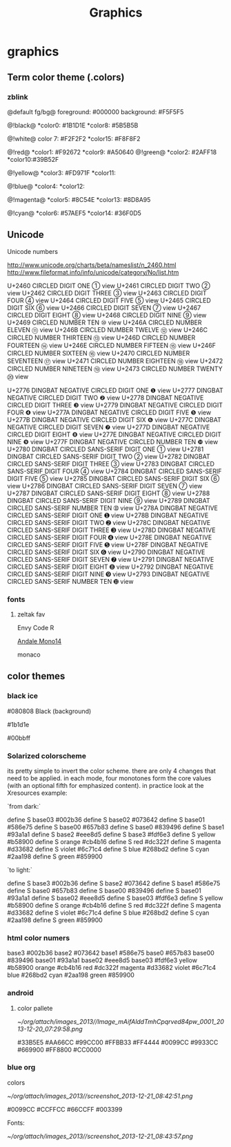 #+TITLE: Graphics

* graphics
** Term color theme (.colors)
*** zblink
 
@default fg/bg@
foreground: #000000
background: #F5F5F5
 
 @!black@
 *color0:  #1B1D1E
 *color8:  #5B5B5B

 @!white@ 
 color 7:  #F2F2F2
 *color15: #F8F8F2

@!red@
 *color1:  #F92672
 *color9:  #A50640
@!green@
 *color2:  #2AFF18
 *color10:#39B52F

@!yellow@
 *color3:  #FD971F
 *color11:  

@!blue@
 *color4: 
 *color12: 

@!magenta@
 *color5: #8C54E
 *color13: #8D8A95
 
@!cyan@
 *color6: #57AEF5
 *color14: #36F0D5
** Unicode
**** Unicode numbers
 http://www.unicode.org/charts/beta/nameslist/n_2460.html
 http://www.fileformat.info/info/unicode/category/No/list.htm


 U+2460	CIRCLED DIGIT ONE	①	view
 U+2461	CIRCLED DIGIT TWO	②	view
 U+2462	CIRCLED DIGIT THREE	③	view
 U+2463	CIRCLED DIGIT FOUR	④	view
 U+2464	CIRCLED DIGIT FIVE	⑤	view
 U+2465	CIRCLED DIGIT SIX	⑥	view
 U+2466	CIRCLED DIGIT SEVEN	⑦	view
 U+2467	CIRCLED DIGIT EIGHT	⑧	view
 U+2468	CIRCLED DIGIT NINE	⑨	view
 U+2469	CIRCLED NUMBER TEN	⑩	view
 U+246A	CIRCLED NUMBER ELEVEN	⑪	view
 U+246B	CIRCLED NUMBER TWELVE	⑫	view
 U+246C	CIRCLED NUMBER THIRTEEN	⑬	view
 U+246D	CIRCLED NUMBER FOURTEEN	⑭	view
 U+246E	CIRCLED NUMBER FIFTEEN	⑮	view
 U+246F	CIRCLED NUMBER SIXTEEN	⑯	view
 U+2470	CIRCLED NUMBER SEVENTEEN	⑰	view
 U+2471	CIRCLED NUMBER EIGHTEEN	⑱	view
 U+2472	CIRCLED NUMBER NINETEEN	⑲	view
 U+2473	CIRCLED NUMBER TWENTY	⑳	view

 U+2776	DINGBAT NEGATIVE CIRCLED DIGIT ONE	❶	view
 U+2777	DINGBAT NEGATIVE CIRCLED DIGIT TWO	❷	view
 U+2778	DINGBAT NEGATIVE CIRCLED DIGIT THREE	❸	view
 U+2779	DINGBAT NEGATIVE CIRCLED DIGIT FOUR	❹	view
 U+277A	DINGBAT NEGATIVE CIRCLED DIGIT FIVE	❺	view
 U+277B	DINGBAT NEGATIVE CIRCLED DIGIT SIX	❻	view
 U+277C	DINGBAT NEGATIVE CIRCLED DIGIT SEVEN	❼	view
 U+277D	DINGBAT NEGATIVE CIRCLED DIGIT EIGHT	❽	view
 U+277E	DINGBAT NEGATIVE CIRCLED DIGIT NINE	❾	view
 U+277F	DINGBAT NEGATIVE CIRCLED NUMBER TEN	❿	view
 U+2780	DINGBAT CIRCLED SANS-SERIF DIGIT ONE	➀	view
 U+2781	DINGBAT CIRCLED SANS-SERIF DIGIT TWO	➁	view
 U+2782	DINGBAT CIRCLED SANS-SERIF DIGIT THREE	➂	view
 U+2783	DINGBAT CIRCLED SANS-SERIF DIGIT FOUR	➃	view
 U+2784	DINGBAT CIRCLED SANS-SERIF DIGIT FIVE	➄	view
 U+2785	DINGBAT CIRCLED SANS-SERIF DIGIT SIX	➅	view
 U+2786	DINGBAT CIRCLED SANS-SERIF DIGIT SEVEN	➆	view
 U+2787	DINGBAT CIRCLED SANS-SERIF DIGIT EIGHT	➇	view
 U+2788	DINGBAT CIRCLED SANS-SERIF DIGIT NINE	➈	view
 U+2789	DINGBAT CIRCLED SANS-SERIF NUMBER TEN	➉	view
 U+278A	DINGBAT NEGATIVE CIRCLED SANS-SERIF DIGIT ONE	➊	view
 U+278B	DINGBAT NEGATIVE CIRCLED SANS-SERIF DIGIT TWO	➋	view
 U+278C	DINGBAT NEGATIVE CIRCLED SANS-SERIF DIGIT THREE	➌	view
 U+278D	DINGBAT NEGATIVE CIRCLED SANS-SERIF DIGIT FOUR	➍	view
 U+278E	DINGBAT NEGATIVE CIRCLED SANS-SERIF DIGIT FIVE	➎	view
 U+278F	DINGBAT NEGATIVE CIRCLED SANS-SERIF DIGIT SIX	➏	view
 U+2790	DINGBAT NEGATIVE CIRCLED SANS-SERIF DIGIT SEVEN	➐	view
 U+2791	DINGBAT NEGATIVE CIRCLED SANS-SERIF DIGIT EIGHT	➑	view
 U+2792	DINGBAT NEGATIVE CIRCLED SANS-SERIF DIGIT NINE	➒	view
 U+2793	DINGBAT NEGATIVE CIRCLED SANS-SERIF NUMBER TEN	➓	view


*** fonts
**** zeltak fav

 Envy Code R

 [[http://ethanschoonover.com/solarized/img/andalemono14/][Andale Mono14]]

 monaco

** color themes
*** black ice
#080808 Black (background)

#1b1d1e 

#00bbff

*** Solarized colorscheme
its pretty simple to invert the color scheme. there are only 4 changes that need to be applied. in each mode, four monotones form the core values (with an optional fifth for emphasized content). in practice look at the Xresources example:

`from dark:`

 define S base03 #002b36
 define S base02 #073642
 define S base01 #586e75
 define S base00 #657b83
 define S base0 #839496
 define S base1 #93a1a1
 define S base2 #eee8d5
 define S base3 #fdf6e3
 define S yellow #b58900
 define S orange #cb4b16
 define S red #dc322f
 define S magenta #d33682
 define S violet #6c71c4
 define S blue #268bd2
 define S cyan #2aa198
 define S green #859900

`to light:`

 define S base3 #002b36
 define S base2 #073642
 define S base1 #586e75
 define S base0 #657b83
 define S base00 #839496
 define S base01 #93a1a1
 define S base02 #eee8d5
 define S base03 #fdf6e3
 define S yellow #b58900
 define S orange #cb4b16
 define S red #dc322f
 define S magenta #d33682
 define S violet #6c71c4
 define S blue #268bd2
 define S cyan #2aa198
 define S green #859900

*** html color numers

base3 #002b36
 base2 #073642
 base1 #586e75
 base0 #657b83
 base00 #839496
 base01 #93a1a1
 base02 #eee8d5
 base03 #fdf6e3
 yellow #b58900
 orange #cb4b16
 red #dc322f
 magenta #d33682
 violet #6c71c4
 blue #268bd2
 cyan #2aa198
 green #859900

*** android
**** color pallete

#+DOWNLOADED: file:///home/zeltak/org/attach/images/Image_mAifAlddTmhCpqrved84pw_0001.png @ 2013-12-20 07:29:58
#+attr_html: :width 300px
 [[~/org/attach/images_2013//Image_mAifAlddTmhCpqrved84pw_0001_2013-12-20_07:29:58.png]]


    #33B5E5      #AA66CC     #99CC00          #FFBB33      #FF4444
    #0099CC      #9933CC     #669900          #FF8800      #CC0000
*** blue org

colors


#+DOWNLOADED: /tmp/screenshot.png @ 2013-12-21 08:42:51
#+attr_html: :width 300px
[[~/org/attach/images_2013//screenshot_2013-12-21_08:42:51.png]]
 
#0099CC
#CCFFCC
#66CCFF
#003399
 
Fonts:


#+DOWNLOADED: /tmp/screenshot.png @ 2013-12-21 08:43:57
#+attr_html: :width 500px

[[~/org/attach/images_2013//screenshot_2013-12-21_08:43:57.png]]
 
